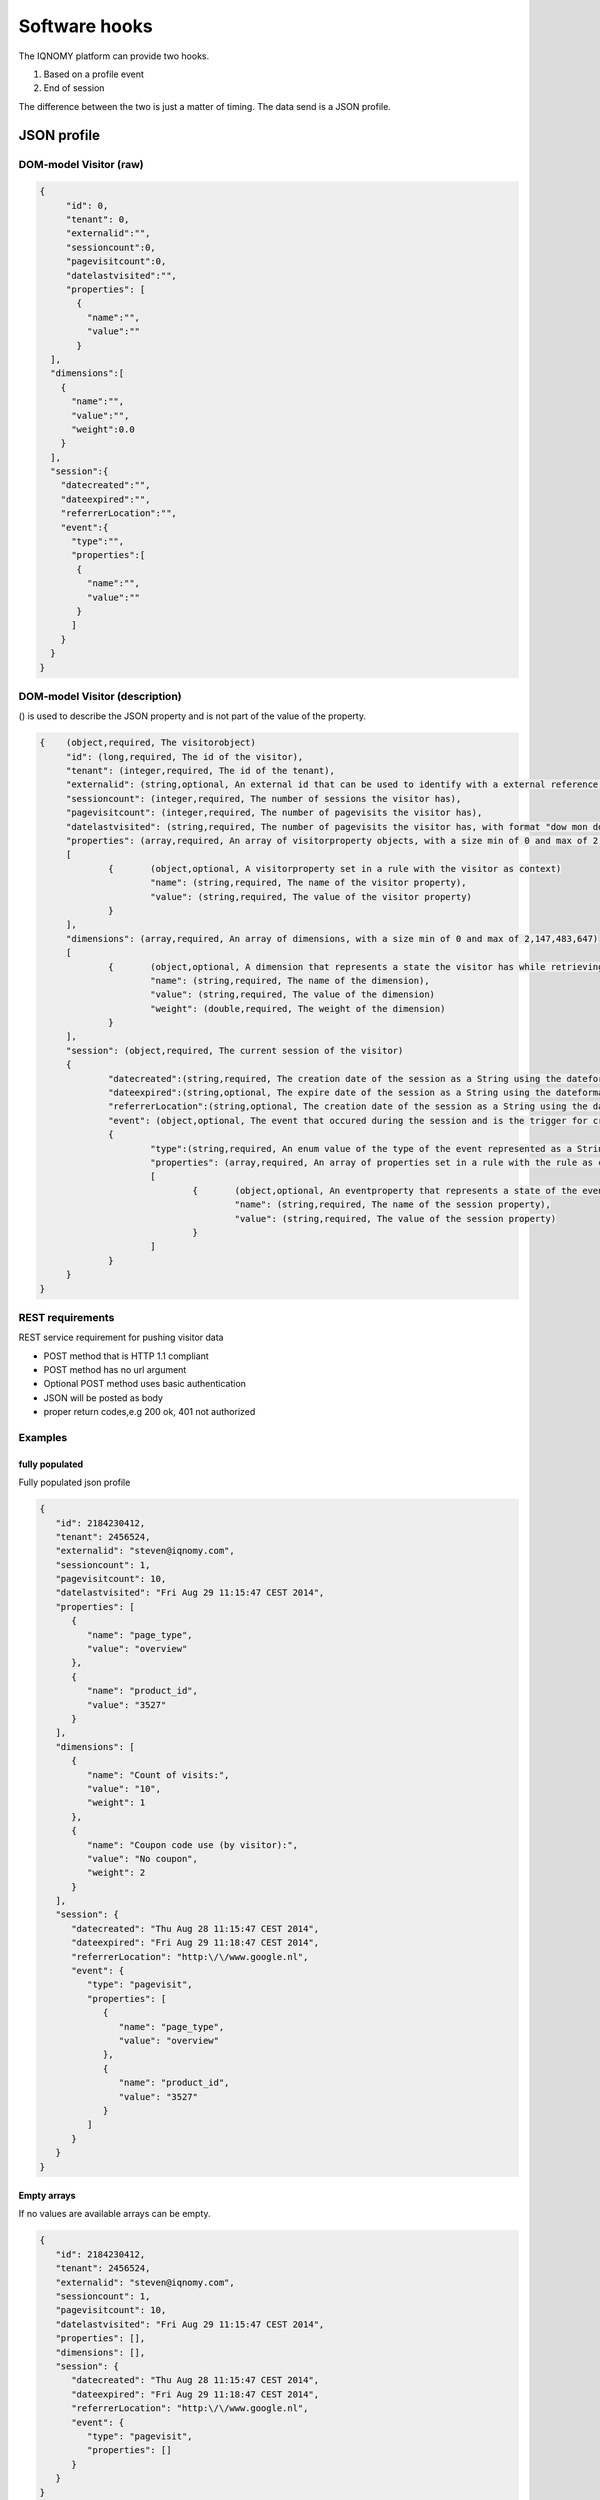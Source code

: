 .. _hooks:

##############
Software hooks
##############

The IQNOMY platform can provide two hooks.

#. Based on a profile event
#. End of session

The difference between the two is just a matter of timing. The data send is a JSON profile.

************
JSON profile
************

DOM-model Visitor (raw)
=======================

.. code-block:: json

   {
   	"id": 0,
   	"tenant": 0,
   	"externalid":"",
   	"sessioncount":0,
   	"pagevisitcount":0,
   	"datelastvisited":"",
   	"properties": [
   	  {
   	    "name":"",
   	    "value":""
   	  }
     ],
     "dimensions":[
       {
         "name":"",
         "value":"",
         "weight":0.0
       }
     ],
     "session":{
       "datecreated":"",
       "dateexpired":"",
       "referrerLocation":"",
       "event":{
         "type":"",
         "properties":[
       	  {
       	    "name":"",
       	    "value":""
       	  }
         ]
       }
     }
   }

DOM-model Visitor (description)
===============================

() is used to describe the JSON property and is not part of the value of the property.

.. code-block:: json

   {	(object,required, The visitorobject)
   	"id": (long,required, The id of the visitor),
   	"tenant": (integer,required, The id of the tenant),
   	"externalid": (string,optional, An external id that can be used to identify with a external reference,e.g. email),
   	"sessioncount": (integer,required, The number of sessions the visitor has),
   	"pagevisitcount": (integer,required, The number of pagevisits the visitor has),
   	"datelastvisited": (string,required, The number of pagevisits the visitor has, with format "dow mon dd hh:mm:ss zzz yyyy"),
   	"properties": (array,required, An array of visitorproperty objects, with a size min of 0 and max of 2,147,483,647)
   	[
   		{	(object,optional, A visitorproperty set in a rule with the visitor as context)
   			"name": (string,required, The name of the visitor property),
   			"value": (string,required, The value of the visitor property)
   		}
   	],
   	"dimensions": (array,required, An array of dimensions, with a size min of 0 and max of 2,147,483,647)
   	[
   		{	(object,optional, A dimension that represents a state the visitor has while retrieving this visitor object)
   			"name": (string,required, The name of the dimension),
   			"value": (string,required, The value of the dimension)
   			"weight": (double,required, The weight of the dimension)
   		}
   	],
   	"session": (object,required, The current session of the visitor)
   	{
   		"datecreated":(string,required, The creation date of the session as a String using the dateformat, "dow mon dd hh:mm:ss zzz yyyy"),
   		"dateexpired":(string,optional, The expire date of the session as a String using the dateformat, "dow mon dd hh:mm:ss zzz yyyy" . Will be null when the session is not expired),
   		"referrerLocation":(string,optional, The creation date of the session as a String using the dateformat,"dow mon dd hh:mm:ss zzz yyyy"),
   		"event": (object,optional, The event that occured during the session and is the trigger for creating/sending this visitorobject)
   		{
   			"type":(string,required, An enum value of the type of the event represented as a String. possible values: pagevisit,formsubmit,webshop,iquery,impressionclick),
   			"properties": (array,required, An array of properties set in a rule with the rule as context, with a min of 0 and max of 2,147,483,647),
   			[
   				{	(object,optional, An eventproperty that represents a state of the event has when it occured)
   					"name": (string,required, The name of the session property),
   					"value": (string,required, The value of the session property)
   				}
   			]
   		}
   	}
   }

REST requirements
=================

REST service requirement for pushing visitor data

* POST method that is HTTP 1.1 compliant
* POST method has no url argument
* Optional POST method uses basic authentication
* JSON will be posted as body
* proper return codes,e.g 200 ok, 401 not authorized

Examples
========

fully populated
---------------

Fully populated json profile

.. code-block:: json

   {
      "id": 2184230412,
      "tenant": 2456524,
      "externalid": "steven@iqnomy.com",
      "sessioncount": 1,
      "pagevisitcount": 10,
      "datelastvisited": "Fri Aug 29 11:15:47 CEST 2014",
      "properties": [
         {
            "name": "page_type",
            "value": "overview"
         },
         {
            "name": "product_id",
            "value": "3527"
         }
      ],
      "dimensions": [
         {
            "name": "Count of visits:",
            "value": "10",
            "weight": 1
         },
         {
            "name": "Coupon code use (by visitor):",
            "value": "No coupon",
            "weight": 2
         }
      ],
      "session": {
         "datecreated": "Thu Aug 28 11:15:47 CEST 2014",
         "dateexpired": "Fri Aug 29 11:18:47 CEST 2014",
         "referrerLocation": "http:\/\/www.google.nl",
         "event": {
            "type": "pagevisit",
            "properties": [
               {
                  "name": "page_type",
                  "value": "overview"
               },
               {
                  "name": "product_id",
                  "value": "3527"
               }
            ]
         }
      }
   }

Empty arrays
------------
If no values are available arrays can be empty.

.. code-block:: json

   {
      "id": 2184230412,
      "tenant": 2456524,
      "externalid": "steven@iqnomy.com",
      "sessioncount": 1,
      "pagevisitcount": 10,
      "datelastvisited": "Fri Aug 29 11:15:47 CEST 2014",
      "properties": [],
      "dimensions": [],
      "session": {
         "datecreated": "Thu Aug 28 11:15:47 CEST 2014",
         "dateexpired": "Fri Aug 29 11:18:47 CEST 2014",
         "referrerLocation": "http:\/\/www.google.nl",
         "event": {
            "type": "pagevisit",
            "properties": []
         }
      }
   }

Null value (dateexpired)
------------------------
If a eventhook is used, it can happen that the session date expired is still null.

.. code-block:: json

   {
      "id": 2184230412,
      "tenant": 2456524,
      "externalid": "steven@iqnomy.com",
      "sessioncount": 1,
      "pagevisitcount": 10,
      "datelastvisited": "Fri Aug 29 11:15:47 CEST 2014",
      "properties": [],
      "dimensions": [],
      "session": {
         "datecreated": "Thu Aug 28 11:15:47 CEST 2014",
         "dateexpired": null,
         "referrerLocation": "http:\/\/www.google.nl",
         "event": {
            "type": "pagevisit",
            "properties": []
         }
      }
   }


